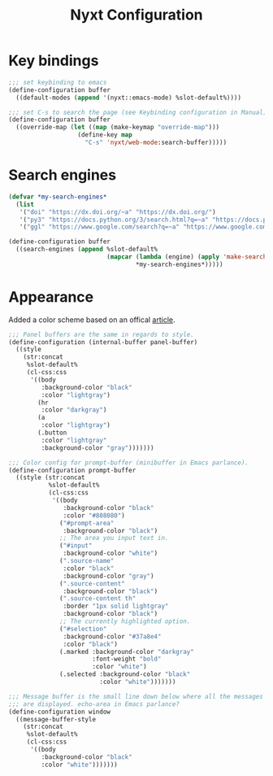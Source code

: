 #+title: Nyxt Configuration
#+PROPERTY: header-args:lisp :tangle ~/.config/nyxt/init.lisp

* Key bindings
#+begin_src lisp
;;; set keybinding to emacs
(define-configuration buffer
  ((default-modes (append '(nyxt::emacs-mode) %slot-default%))))

;;; set C-s to search the page (see Keybinding configuration in Manual)
(define-configuration buffer
  ((override-map (let ((map (make-keymap "override-map")))
                   (define-key map
                     "C-s" 'nyxt/web-mode:search-buffer)))))
#+end_src

* Search engines
#+begin_src lisp
(defvar *my-search-engines*
  (list
   '("doi" "https://dx.doi.org/~a" "https://dx.doi.org/")
   '("py3" "https://docs.python.org/3/search.html?q=~a" "https://docs.python.org/3")
   '("ggl" "https://www.google.com/search?q=~a" "https://www.google.com/")))

(define-configuration buffer
  ((search-engines (append %slot-default%
                           (mapcar (lambda (engine) (apply 'make-search-engine engine))
                                   *my-search-engines*)))))
#+end_src

* Appearance
  Added a color scheme based on an offical [[https://nyxt.atlas.engineer/article/dark-theme.org][article]].
#+begin_src lisp
;;; Panel buffers are the same in regards to style.
(define-configuration (internal-buffer panel-buffer)
  ((style
    (str:concat
     %slot-default%
     (cl-css:css
      '((body
         :background-color "black"
         :color "lightgray")
        (hr
         :color "darkgray")
        (a
         :color "lightgray")
        (.button
         :color "lightgray"
         :background-color "gray")))))))

;;; Color config for prompt-buffer (minibuffer in Emacs parlance).
(define-configuration prompt-buffer
  ((style (str:concat
           %slot-default%
           (cl-css:css
            '((body
               :background-color "black"
               :color "#808080")
              ("#prompt-area"
               :background-color "black")
              ;; The area you input text in.
              ("#input"
               :background-color "white")
              (".source-name"
               :color "black"
               :background-color "gray")
              (".source-content"
               :background-color "black")
              (".source-content th"
               :border "1px solid lightgray"
               :background-color "black")
              ;; The currently highlighted option.
              ("#selection"
               :background-color "#37a8e4"
               :color "black")
              (.marked :background-color "darkgray"
                       :font-weight "bold"
                       :color "white")
              (.selected :background-color "black"
                         :color "white")))))))

;;; Message buffer is the small line down below where all the messages
;;; are displayed. echo-area in Emacs parlance?
(define-configuration window
  ((message-buffer-style
    (str:concat
     %slot-default%
     (cl-css:css
      '((body
         :background-color "black"
         :color "white")))))))
#+end_src

#+end_src
